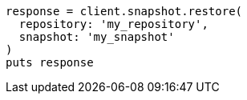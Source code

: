 [source, ruby]
----
response = client.snapshot.restore(
  repository: 'my_repository',
  snapshot: 'my_snapshot'
)
puts response
----
